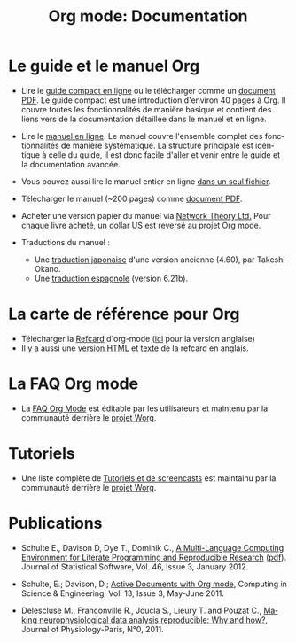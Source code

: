 #+TITLE: Org mode: Documentation
#+AUTHOR: Bastien
#+LANGUAGE:  fr
#+KEYWORDS:  Org Emacs outline planneur note publication projet text brut LaTeX HTML
#+DESCRIPTION: Org: un mode Emacs pour la prise de notes, la planification et la publication
#+OPTIONS:   H:3 num:nil toc:nil \n:nil @:t ::t |:t ^:t *:t TeX:t author:nil <:t LaTeX:t
#+STYLE:     <base href="http://orgmode.org/fr/" />
#+STYLE:     <link rel="icon" type="image/png" href="http://orgmode.org/org-mode-unicorn.png" />
#+STYLE:     <link rel="stylesheet" href="http://orgmode.org/org.css" type="text/css" />
#+STYLE:     <link rel="publisher" href="https://plus.google.com/102778904320752967064" />

* Le guide et le manuel Org

- Lire le [[http://orgmode.org/guide/index.html][guide compact en ligne]] ou le télécharger comme un [[http://orgmode.org/orgguide.pdf][document
  PDF]].  Le guide compact est une introduction d'environ 40 pages à Org.  Il
  couvre toutes les fonctionnalités de manière basique et contient des
  liens vers de la documentation détaillée dans le manuel et en ligne.

- Lire le [[http://orgmode.org/manual/index.html][manuel en ligne]].  Le manuel couvre l'ensemble complet des
  fonctionnalités de manière systématique.  La structure principale est
  identique à celle du guide, il est donc facile d'aller et venir entre le
  guide et la documentation avancée.

- Vous pouvez aussi lire le manuel entier en ligne [[http://orgmode.org/org.html][dans un seul fichier]].

  #+begin_html
  <a href="http://www.network-theory.co.uk/org/manual/">
  <img src="http://www.network-theory.co.uk/org/manual/9781906966089-small"
       alt="Org Manual paper version by Network Theory"
       style="float:right;margin:5pt;" width="120px" />
  </a>
  #+end_html

- Télécharger le manuel (~200 pages) comme [[http://orgmode.org/org.pdf][document PDF]].

- Acheter une version papier du manuel via [[http://www.network-theory.co.uk/org/manual/][Network Theory Ltd.]]  Pour chaque
  livre acheté, un dollar US est reversé au projet Org mode.

- Traductions du manuel :
  - Une [[http://hpcgi1.nifty.com/spen/index.cgi?OrgMode/Manual][traduction japonaise]] d'une version ancienne (4.60), par Takeshi Okano.
  - Une [[http://gnu.manticore.es/manual-org-emacs][traduction espagnole]] (version 6.21b).

* La carte de référence pour Org

  - Télécharger la [[http://orgmode.org/worg/images/bzg/fr-orgcard.pdf][Refcard]] d'org-mode ([[http://orgmode.org/orgcard.pdf][ici]] pour la version anglaise)
  - Il y a aussi une [[http://orgmode.org/orgcard.html][version HTML]] et [[http://orgmode.org/orgcard.txt][texte]] de la refcard en anglais.

* La FAQ Org mode
  - La [[http://orgmode.org/worg/org-faq.php][FAQ Org Mode]] est éditable par les utilisateurs et maintenu par la
    communauté derrière le [[http://orgmode.org/worg/][projet Worg]].

* Tutoriels
  - Une liste complète de [[http://orgmode.org/worg/org-tutorials/index.php][Tutoriels et de screencasts]] est maintainu par la
    communauté derrière le [[http://orgmode.org/worg/][projet Worg]].

* Publications

- Schulte E., Davison D, Dye T., Dominik C., [[http://www.jstatsoft.org/v46/i03][A Multi-Language Computing
  Environment for Literate Programming and Reproducible Research]] ([[http://www.jstatsoft.org/v46/i03/paper][pdf]]).
  Journal of Statistical Software, Vol. 46, Issue 3, January 2012.

- Schulte, E.; Davison, D.; [[http://ieeexplore.ieee.org/xpl/freeabs_all.jsp?arnumber%3D5756277][Active Documents with Org mode]], Computing in
  Science & Engineering, Vol. 13, Issue 3, May-June 2011.

- Delescluse M., Franconville R., Joucla S., Lieury T. and Pouzat C.,
  [[http://hal.archives-ouvertes.fr/hal-00591455][Making neurophysiological data analysis reproducible: Why and how?]], 
  Journal of Physiology-Paris, N°0, 2011.
